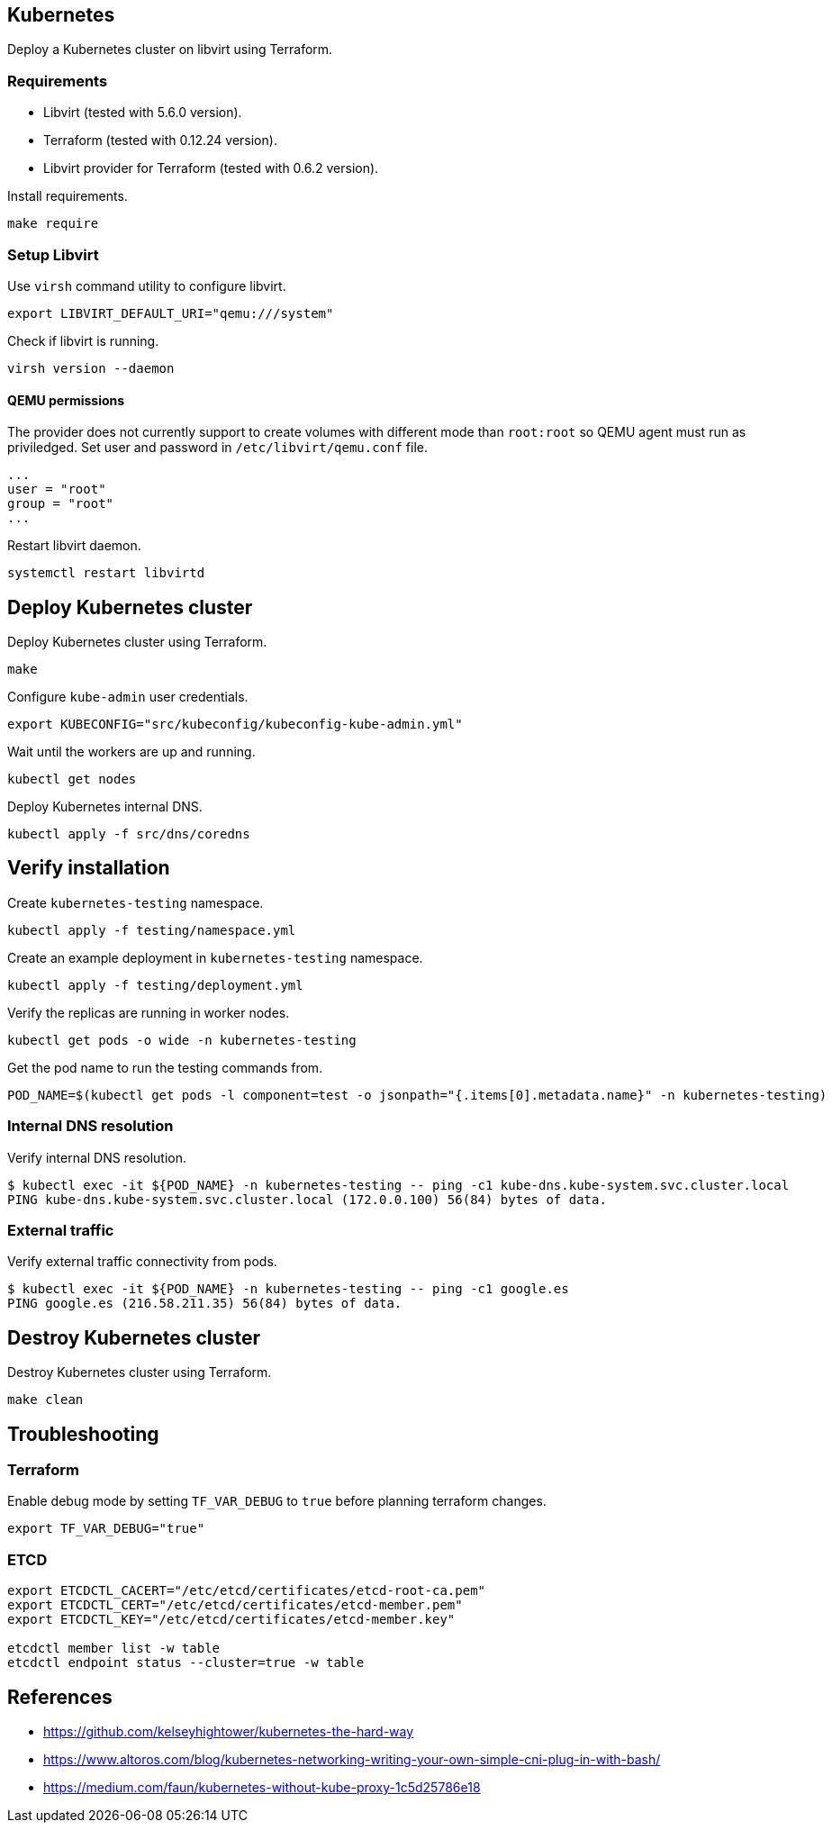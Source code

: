 == Kubernetes

Deploy a Kubernetes cluster on libvirt using Terraform.

=== Requirements

* Libvirt (tested with 5.6.0 version).
* Terraform (tested with 0.12.24 version).
* Libvirt provider for Terraform (tested with 0.6.2 version).

Install requirements.

[source,bash]
----
make require
----

=== Setup Libvirt

Use `virsh` command utility to configure libvirt.

[source,bash]
----
export LIBVIRT_DEFAULT_URI="qemu:///system"
----

Check if libvirt is running.

[source,bash]
----
virsh version --daemon
----

==== QEMU permissions

The provider does not currently support to create volumes with different mode than `root:root` so QEMU agent must run as priviledged. Set user and password in `/etc/libvirt/qemu.conf` file.

[source,bash]
----
...
user = "root"
group = "root"
...
----

Restart libvirt daemon.

[source,bash]
----
systemctl restart libvirtd
----

== Deploy Kubernetes cluster

Deploy Kubernetes cluster using Terraform.

[source,bash]
----
make
----

Configure `kube-admin` user credentials.

[source,bash]
----
export KUBECONFIG="src/kubeconfig/kubeconfig-kube-admin.yml"
----

Wait until the workers are up and running.

[source,bash]
----
kubectl get nodes
----

Deploy Kubernetes internal DNS.

[source,bash]
----
kubectl apply -f src/dns/coredns
----

== Verify installation

Create `kubernetes-testing` namespace.

[source,bash]
----
kubectl apply -f testing/namespace.yml
----

Create an example deployment in `kubernetes-testing` namespace.

[source,bash]
----
kubectl apply -f testing/deployment.yml
----

Verify the replicas are running in worker nodes.

[source,bash]
----
kubectl get pods -o wide -n kubernetes-testing
----

Get the pod name to run the testing commands from.

[source,bash]
----
POD_NAME=$(kubectl get pods -l component=test -o jsonpath="{.items[0].metadata.name}" -n kubernetes-testing)
----

=== Internal DNS resolution

Verify internal DNS resolution.

[source,bash]
----
$ kubectl exec -it ${POD_NAME} -n kubernetes-testing -- ping -c1 kube-dns.kube-system.svc.cluster.local
PING kube-dns.kube-system.svc.cluster.local (172.0.0.100) 56(84) bytes of data.
----

=== External traffic

Verify external traffic connectivity from pods.

[source,bash]
----
$ kubectl exec -it ${POD_NAME} -n kubernetes-testing -- ping -c1 google.es
PING google.es (216.58.211.35) 56(84) bytes of data.
----

== Destroy Kubernetes cluster

Destroy Kubernetes cluster using Terraform.

```
make clean
```

== Troubleshooting

=== Terraform

Enable debug mode by setting `TF_VAR_DEBUG` to `true` before planning terraform changes.

[source,bash]
----
export TF_VAR_DEBUG="true"
----

=== ETCD

[source,bash]
----
export ETCDCTL_CACERT="/etc/etcd/certificates/etcd-root-ca.pem"
export ETCDCTL_CERT="/etc/etcd/certificates/etcd-member.pem"
export ETCDCTL_KEY="/etc/etcd/certificates/etcd-member.key"

etcdctl member list -w table
etcdctl endpoint status --cluster=true -w table
----

== References

* https://github.com/kelseyhightower/kubernetes-the-hard-way
* https://www.altoros.com/blog/kubernetes-networking-writing-your-own-simple-cni-plug-in-with-bash/
* https://medium.com/faun/kubernetes-without-kube-proxy-1c5d25786e18